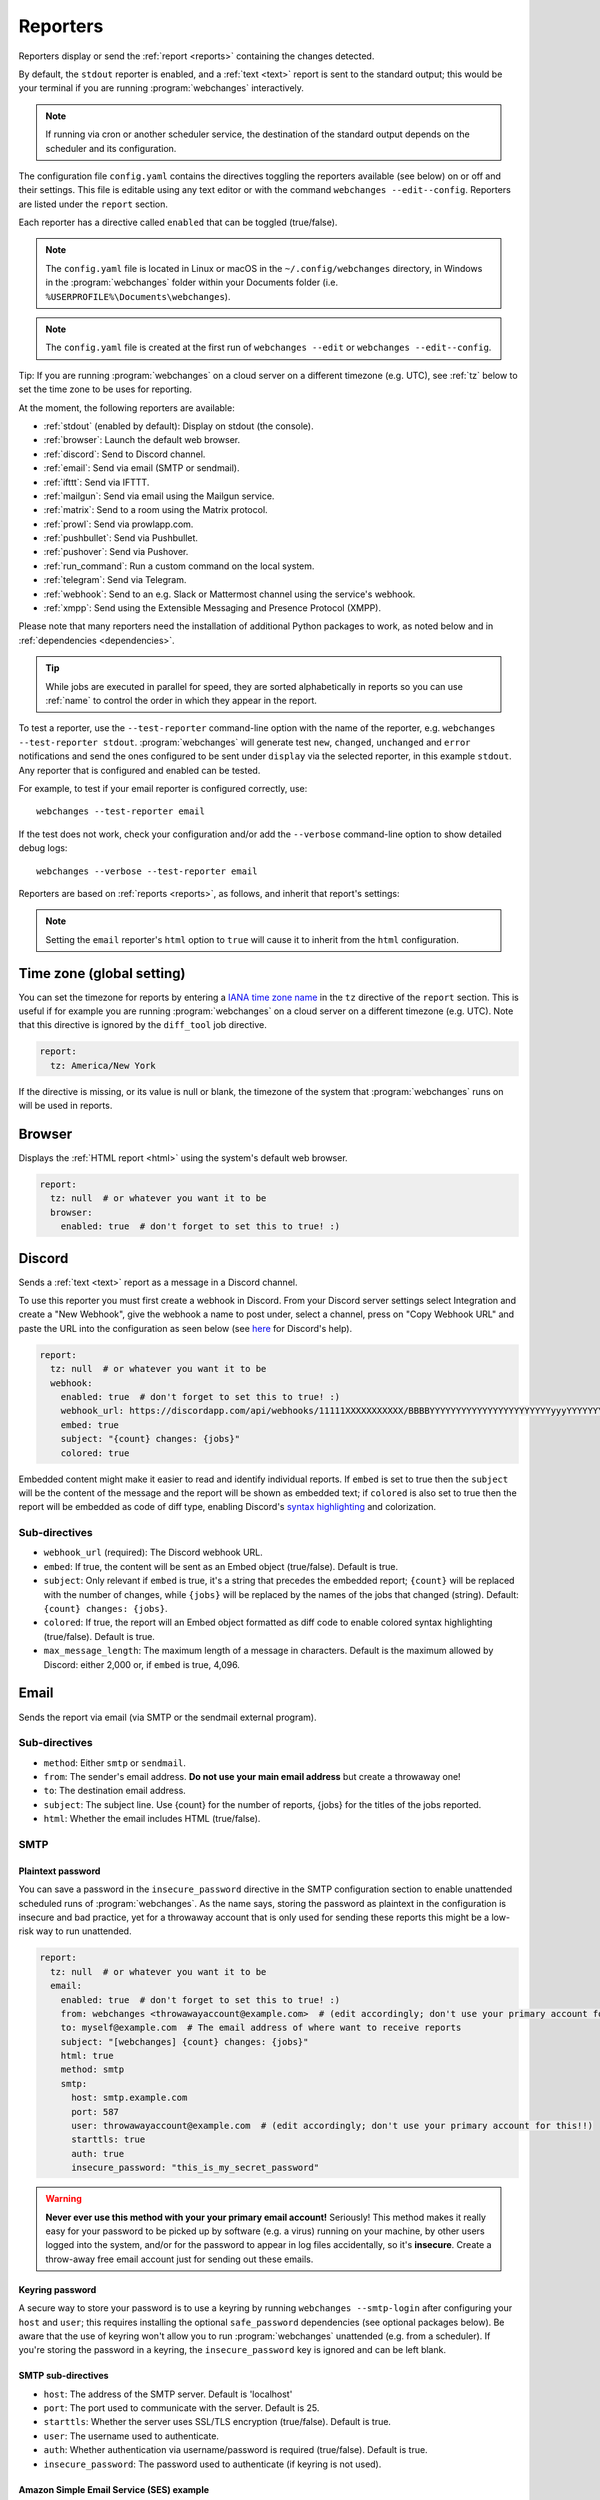 .. _reporters:

=========
Reporters
=========
Reporters display or send the :ref:`report <reports>` containing the changes detected.

By default, the ``stdout`` reporter is enabled, and a :ref:`text <text>` report is sent to the standard output; this
would be your terminal if you are running :program:`webchanges` interactively.

.. note::
   If running via cron or another scheduler service, the destination of the standard output depends on the scheduler and
   its configuration.

The configuration file ``config.yaml`` contains the directives toggling the reporters available (see below) on
or off and their settings. This file is editable using any text editor or with the command
``webchanges --edit--config``. Reporters are listed  under the ``report`` section.

Each reporter has a directive called ``enabled`` that can be toggled (true/false).

.. note::
   The ``config.yaml`` file is located in Linux or macOS in the ``~/.config/webchanges`` directory, in Windows in
   the :program:`webchanges` folder within your Documents folder (i.e. ``%USERPROFILE%\Documents\webchanges``).

.. note::
   The ``config.yaml`` file is created at the first run of ``webchanges --edit`` or ``webchanges --edit--config``.

Tip: If you are running :program:`webchanges` on a cloud server on a different timezone (e.g. UTC), see :ref:`tz`
below to set the time zone to be uses for reporting.

At the moment, the following reporters are available:

* :ref:`stdout` (enabled by default): Display on stdout (the console).
* :ref:`browser`: Launch the default web browser.
* :ref:`discord`: Send to Discord channel.
* :ref:`email`: Send via email (SMTP or sendmail).
* :ref:`ifttt`: Send via IFTTT.
* :ref:`mailgun`: Send via email using the Mailgun service.
* :ref:`matrix`: Send to a room using the Matrix protocol.
* :ref:`prowl`: Send via prowlapp.com.
* :ref:`pushbullet`: Send via Pushbullet.
* :ref:`pushover`: Send via Pushover.
* :ref:`run_command`: Run a custom command on the local system.
* :ref:`telegram`: Send via Telegram.
* :ref:`webhook`: Send to an e.g. Slack or Mattermost channel using the service's webhook.
* :ref:`xmpp`: Send using the Extensible Messaging and Presence Protocol (XMPP).

.. To convert the "webchanges --features" output, use:
   webchanges --features | sed -e 's/^  \* \(.*\) - \(.*\)$/- **\1**: \2/'

Please note that many reporters need the installation of additional Python packages to work, as noted below and in
:ref:`dependencies <dependencies>`.


.. tip:: While jobs are executed in parallel for speed, they are sorted alphabetically in reports so you can use
   :ref:`name` to control the order in which they appear in the report.

.. versionchanged:: 3.11
   Reports are sorted by job name.

To test a reporter, use the ``--test-reporter`` command-line option with the name of the reporter, e.g.
``webchanges --test-reporter stdout``. :program:`webchanges` will generate test  ``new``, ``changed``, ``unchanged``
and ``error`` notifications and send the ones configured to be sent under ``display`` via the selected
reporter, in this example ``stdout``. Any reporter that is configured and enabled can be tested.

For example, to test if your email reporter is configured correctly, use::

   webchanges --test-reporter email

If the test does not work, check your configuration and/or add the ``--verbose`` command-line option to show
detailed debug logs::

   webchanges --verbose --test-reporter email


Reporters are based on :ref:`reports <reports>`, as follows, and inherit that report's settings:

.. inheritance-ascii-tree:: webchanges.reporters.ReporterBase

.. note::
   Setting the ``email`` reporter's ``html`` option to ``true`` will cause it to inherit from the ``html``
   configuration.


.. _tz:

Time zone (global setting)
--------------------------
You can set the timezone for reports by entering a `IANA time zone name
<https://en.wikipedia.org/wiki/List_of_tz_database_time_zones>`__ in the ``tz`` directive of the ``report`` section.
This is useful if for example you are running :program:`webchanges` on a cloud server on a different timezone (e.g.
UTC). Note that this directive is ignored by the ``diff_tool`` job directive.

.. code-block:: yaml

   report:
     tz: America/New York

If the directive is missing, or its value is null or blank, the timezone of the system that :program:`webchanges` runs
on will be used in reports.

.. versionadded:: 3.8



.. _browser:

Browser
-------
Displays the :ref:`HTML report <html>` using the system's default web browser.

.. code-block:: yaml

   report:
     tz: null  # or whatever you want it to be
     browser:
       enabled: true  # don't forget to set this to true! :)

.. versionadded:: 3.0



.. _discord:

Discord
-------
Sends a :ref:`text <text>` report as a message in a Discord channel.

To use this reporter you must first create a webhook in Discord. From your Discord server settings select Integration
and create a "New Webhook", give the webhook a name to post under, select a channel, press on "Copy Webhook URL" and
paste the URL into the configuration as seen below (see
`here <https://support.discord.com/hc/en-us/articles/228383668-Intro-to-Webhooks>`__ for Discord's help).

.. code:: yaml

   report:
     tz: null  # or whatever you want it to be
     webhook:
       enabled: true  # don't forget to set this to true! :)
       webhook_url: https://discordapp.com/api/webhooks/11111XXXXXXXXXXX/BBBBYYYYYYYYYYYYYYYYYYYYYYYyyyYYYYYYYYYYYYYY
       embed: true
       subject: "{count} changes: {jobs}"
       colored: true

Embedded content might make it easier to read and identify individual reports. If ``embed`` is set to true then the
``subject`` will be the content of the message and the report will be shown as embedded text; if ``colored`` is also
set to true then the report will be embedded as code of diff type, enabling Discord's `syntax highlighting
<https://highlightjs.org/static/demo/>`__ and colorization.

Sub-directives
~~~~~~~~~~~~~~
* ``webhook_url`` (required): The Discord webhook URL.
* ``embed``: If true, the content will be sent as an Embed object (true/false). Default is true.
* ``subject``: Only relevant if ``embed`` is true, it's a string that precedes the embedded report; ``{count}`` will be
  replaced with the number of changes, while ``{jobs}`` will be replaced by the names of the jobs that changed
  (string). Default: ``{count} changes: {jobs}``.
* ``colored``: If true, the report will an Embed object formatted as diff code to enable colored syntax highlighting
  (true/false). Default is true.
* ``max_message_length``: The maximum length of a message in characters. Default is the maximum allowed by
  Discord: either 2,000 or, if ``embed`` is true, 4,096.

.. versionchanged:: 3.9.2
   Added sub-directives ``embed``, ``subject`` and ``colored``.


.. _email:

Email
-----
Sends the report via email (via SMTP or the sendmail external program).

Sub-directives
~~~~~~~~~~~~~~
* ``method``: Either ``smtp`` or ``sendmail``.
* ``from``: The sender's email address. **Do not use your main email address** but create a throwaway one!
* ``to``: The destination email address.
* ``subject``: The subject line. Use {count} for the number of reports, {jobs} for the titles of the jobs reported.
* ``html``: Whether the email includes HTML (true/false).

.. _smtp:

SMTP
~~~~

Plaintext password
^^^^^^^^^^^^^^^^^^
You can save a password in the ``insecure_password`` directive in the SMTP configuration section to enable unattended
scheduled runs of :program:`webchanges`. As the name says, storing the password as plaintext in the configuration is
insecure and bad practice, yet for a throwaway account that is only used for sending these reports this might be a
low-risk way to run unattended.

.. code-block:: yaml

   report:
     tz: null  # or whatever you want it to be
     email:
       enabled: true  # don't forget to set this to true! :)
       from: webchanges <throwawayaccount@example.com>  # (edit accordingly; don't use your primary account for this!!)
       to: myself@example.com  # The email address of where want to receive reports
       subject: "[webchanges] {count} changes: {jobs}"
       html: true
       method: smtp
       smtp:
         host: smtp.example.com
         port: 587
         user: throwawayaccount@example.com  # (edit accordingly; don't use your primary account for this!!)
         starttls: true
         auth: true
         insecure_password: "this_is_my_secret_password"

.. warning::
   **Never ever use this method with your your primary email account!**  Seriously! This method makes it really easy
   for your password to be picked up by software (e.g. a virus) running on your machine, by other users logged into
   the system, and/or for the password to appear in log files accidentally, so it's **insecure**. Create a throw-away
   free email account just for sending out these emails.

.. _smtp-login-with-keychain:

Keyring password
^^^^^^^^^^^^^^^^
A secure way to store your password is to use a keyring by running ``webchanges --smtp-login`` after configuring your
``host`` and ``user``; this requires installing the optional ``safe_password`` dependencies (see optional packages
below). Be aware that the use of keyring won't allow you to run :program:`webchanges` unattended (e.g. from a
scheduler). If you're storing the password in a keyring, the ``insecure_password`` key is ignored and can be left
blank.

SMTP sub-directives
^^^^^^^^^^^^^^^^^^^
* ``host``: The address of the SMTP server. Default is 'localhost'
* ``port``: The port used to communicate with the server. Default is 25.
* ``starttls``: Whether the server uses SSL/TLS encryption (true/false). Default is true.
* ``user``: The username used to authenticate.
* ``auth``: Whether authentication via username/password is required (true/false). Default is true.
* ``insecure_password``: The password used to authenticate (if keyring is not used).

Amazon Simple Email Service (SES) example
^^^^^^^^^^^^^^^^^^^^^^^^^^^^^^^^^^^^^^^^^
First ensure that you have configured SES as per the `Quick start
<https://docs.aws.amazon.com/ses/latest/DeveloperGuide/quick-start.html>`__

Create an email address just for sending mails from :program:`webchanges` and similar programs for security reasons (so
you can easily recover from a compromised user/password leak from, e.g. from a scan of your jobs file), then configure
these directives as follows:

.. code-block:: yaml

   report:
     tz: America/New_York  # or whatever you want it to be
     email:
       enabled: true  # don't forget to set this to true! :)
       from: my_programs@verified_domain.com  # (edit accordingly)
       to: your.destination@example.org  # The email address you want to send reports to
       subject: "{count} changes: {jobs}"
       html: true
       method: smtp
       smtp:
         host: email-smtp.us-west-2.amazonaws.com  # (edit accordingly)
         user: ABCDEFGHIJ1234567890  # (edit accordingly)
         port: 587  # (25 or 465 also work)
         starttls: true
         auth: true
         insecure_password: "this_is_my_secret_password"  # (edit accordingly)


.. _gmail:

Gmail example
^^^^^^^^^^^^^
.. important::
   The functionality described below is available only on Google Workspace and Google Cloud Identity accounts, but not
   on regular @gmail.com accounts, because as of "May 30, 2022 Google no longer supports the use of third-party apps or
   devices which ask you to sign in to your Google Account using only your username and password". You can still use a
   @gmail account address to send emails using the Amazon Simple Email Service (see above).

.. warning::
   You **do not want to do this with your primary Google account**, but rather set up a separate one just for
   sending mails from :program:`webchanges` and similar programs. Allowing less secure apps and storing the password
   (even if it's in the Keychain) is not good security practice for your primary account. You have been warned!

First configure your Google Workspace or Google Cloud Identity account to allow for "less secure" (password-based)
apps to login:

#. Go to https://myaccount.google.com/lesssecureapps
#. Turn Allow less secure apps access ON

For more information, see `Google's help <https://support.google.com/accounts/answer/6010255>`__.  This setting may not
be available if the account administrator turned the functionality off and you therefore cannot use this functionality.

Then configure these directives as follows:

.. code-block:: yaml

   report:
     tz: null  # or whatever you want it to be
     email:
       enabled: true  # don't forget to set this to true! :)
       from: my_programs@googleworkspacedomain.com  # (edit accordingly; don't use your primary account for this!!)
       to: your.destination@example.org  # The email address of where want to receive reports
       subject: "[webchanges] {count} changes: {jobs}"
       html: true
       method: smtp
       smtp:
         host: smtp.gmail.com
         user: my_programs@googleworkspacedomain.com  # (edit accordingly; don't use your primary account for this!!)
         port: 587
         starttls: true
         auth: true
         insecure_password: "this_is_my_secret_password"  # (edit accordingly)

.. _sendmail:

sendmail
~~~~~~~~

Calls the external `sendmail <https://www.proofpoint.com/us/products/email-protection/open-source-email-solution>`__
program, which must already be installed and configured.

Optional packages
~~~~~~~~~~~~~~~~~
If using a Keychain to store the password, you also need to:

* Install the ``safe_password`` :ref:`optional package <optional_packages>` as per below;
* Install all the dependencies of the ``keyring`` package as per documentation `here
  <https://pypi.org/project/keyring/>`__;
* Configure the ``keyring`` package to use the Keychain backend being used in your system following the instructions
  on the same page.

.. code-block:: bash

   pip install --upgrade webchanges[safe_password]



.. _ifttt:

IFTTT
-----
Sends a :ref:`text report <text>` as an IFTTT event.

To configure IFTTT events, you need to retrieve your key from `<https://ifttt.com/maker_webhooks/settings>`__.

The URL is shown in "Account Info" and has the following format:

.. code::

   https://maker.ifttt.com/use/{key}

In this URL, ``{key}`` is your API key. The configuration should look like this (you can pick any event name you want):

.. code:: yaml

   report:
     tz: null  # or whatever you want it to be
     ifttt:
       enabled: true  # don't forget to set this to true! :)
       key: aA12abC3D456efgHIjkl7m
       event: event_name_you_want

The event will contain three values in the posted JSON:

* ``value1``: The type of change (``new``, ``changed``, ``unchanged`` or ``error``)
* ``value2``: The name of the job (``name`` directive in ``jobs.yaml``)
* ``value3``: The location of the job (``url`` or ``command`` directive in ``jobs.yaml``)

These values will be passed on to the Action in your Recipe.



.. _mailgun:

Mailgun
-------
Sends a :ref:`text report <text>` via email using the commercial `Mailgun <https://www.mailgun.com/>`__ service.


Sub-directives
~~~~~~~~~~~~~~
* ``domain``: The domain.
* ``api_key``: API key (see `here
  <https://help.mailgun.com/hc/en-us/articles/203380100-Where-Can-I-Find-My-API-Key-and-SMTP-Credentials->`__).
* ``from_name``: Sender's name.
* ``from_mail``: Sender's email address.
* ``to``: Recipient's email address.
* ``subject``: The subject line. Use {count} for the number of reports, {jobs} for the titles of the jobs reported.
* ``region`` (optional): The code of the region if different from the US (e.g. ``eu``).



.. _matrix:

Matrix
------
Sends a :ref:`text <text>` or :ref:`Markdown <markdown>` report as a notification through the `Matrix protocol
<https://matrix.org>`__.

You first need to register a Matrix account for the bot on any home server.

You then need to acquire an access token and room ID, using the following instructions adapted from `this
guide <https://t2bot.io/docs/access_tokens/>`__:

#. Open `Riot.im <https://riot.im/app/>`__ in a private browsing window
#. Register/Log in as your bot, using its user ID and password.
#. Set the display name and avatar, if desired.
#. In the settings page, select the "Help & About" tab, scroll down to the bottom and click Access Token:
   <click to reveal>.
#. Copy the highlighted text to your configuration.
#. Join the room that you wish to send notifications to.
#. Go to the Room Settings (gear icon) and copy the *Internal Room ID* from the bottom.
#. Close the private browsing window **but do not log out, as this invalidates the Access Token**.

Here is a sample configuration:

.. code:: yaml

   report:
     tz: null  # or whatever you want it to be
     matrix:
       enabled: true  # don't forget to set this to true! :)
       homeserver: https://matrix.org
       access_token: "YOUR_TOKEN_HERE"
       room_id: "!roomroomroom:matrix.org"

You will probably want to use the following configuration for the ``markdown`` report, if you intend to post change
notifications to a public Matrix room, as the messages quickly become noisy:

.. code:: yaml

   report:
     tz: null  # or whatever you want it to be
     markdown:
       enabled: true  # don't forget to set this to true! :)
       markdown: false
       details: false
       footer: false
       minimal: true



.. _prowl:

Prowl
-----
Sends a :ref:`text report <text>` through the `Prowl <https://www.prowlapp.com>`__ push notification service (iOS only).

To achieve this, you should register a new Prowl account, and have the Prowl application installed on your iOS device.

To create an API key:

#. Log into the Prowl website at https://www.prowlapp.com/api_settings.php.
#. If needed, navigate to the "API Keys" tab.
#. Scroll to the "Generate a new API key" section.
#. Give the key a note that will remind you you've used it for this service.
#. Press "Generate Key".
#. Copy the resulting key.

Here is a sample configuration:

.. code:: yaml

   report:
     tz: null  # or whatever you want it to be
     prowl:
       enabled: true  # don't forget to set this to true! :)
       api_key: "<your api key here>"
       priority: 2
       application: webchanges example
       subject: "{count} changes: {jobs}"

The "subject" field will be used as the name of the Prowl event. The application field is prepended to the event and
shown as the source of the event in the Prowl App.

.. versionadded:: 3.0.1



.. _pushbullet:

Pushbullet
----------
Sends a :ref:`text report <text>` through  the `Pushbullet <https://www.pushbullet.com>`__ notification service.

Pushbullet notifications are configured similarly to :ref:`Pushover`. You will need to add to the configuration your
Pushbullet Access Token, which you can generate at https://www.pushbullet.com/#settings.

Required packages
~~~~~~~~~~~~~~~~~
To use this report you need to install :ref:`optional packages <optional_packages>`. Install them using:

.. code-block:: bash

   pip install --upgrade webchanges[pushbullet]



.. _pushover:

Pushover
--------
Sends a :ref:`text report <text>` through  the `Pushover <https://pushover.net>`__ notification service.

You can configure webchanges to send real time notifications about changes via `Pushover <https://pushover.net>`__.
Firsly, make sure you have the required packages installed (see below). Then edit your configuration file
(``webchanges --edit-config``) and enable pushover. You will also need to add to the config your Pushover user key
and a unique app key (generated by registering webchanges as an application on your `Pushover account
<https://pushover.net/apps/build>`__.

You can send to a specific device by using the device name, as indicated when you add or view your list of devices in
the Pushover console. For example ``device: MyPhone``, or ``device: MyLaptop``. To send to *all* of your devices,
set ``device: null`` in your config (``webchanges --edit-config``) or leave out the device configuration completely.

Setting the priority is possible via the ``priority`` config option, which can be ``lowest``, ``low``, ``normal``,
``high`` or ``emergency``. Any other setting (including leaving the option unset) maps to ``normal``.

Required packages
~~~~~~~~~~~~~~~~~
To use this report you need to install :ref:`optional packages <optional_packages>`. Install them using:

.. code-block:: bash

   pip install --upgrade webchanges[pushover]



.. _run_command:

run_command
-----------
Runs a command on your local system supplying a :ref:`text report <text>`.

Any text in the command that matches the keywords below will be substituted as follows:

+------------------+------------------------------------------------------------------------------------+
| Text in command  | Replacement                                                                        |
+==================+====================================================================================+
| ``{count}``      | The number of reports                                                              |
+------------------+------------------------------------------------------------------------------------+
| ``{jobs}``       | The titles of the jobs reported                                                    |
+------------------+------------------------------------------------------------------------------------+
| ``{text}``       | The report in text format                                                          |
+------------------+------------------------------------------------------------------------------------+

For example, in Windows we can make a MessageBox pop up:

.. code-block:: yaml

   report:
     tz: null  # or whatever you want it to be
     run_command:
       enabled: true  # don't forget to set this to true! :)
       command: start /MIN PowerShell -Command "Add-Type -AssemblyName PresentationFramework;[System.Windows.MessageBox]::Show('{count} changes: {jobs}\n{text}')"

All environment variables are preserved and the following ones added:

+------------------------------------+------------------------------------------------------------------+
| Environment variable               | Description                                                      |
+====================================+==================================================================+
| ``WEBCHANGES_REPORT_CONFIG_JSON``  | All report parameters in JSON format                             |
+------------------------------------+------------------------------------------------------------------+
| ``WEBCHANGES_CHANGED_JOBS_JSON``   | All parameters of changed jobs in JSON format                    |
+------------------------------------+------------------------------------------------------------------+

If the command generates an error, the output of the error will be reported in the first line(s).

.. versionadded:: 3.8
.. versionchanged:: 3.9
   Added environment variable ``WEBCHANGES_CHANGED_JOBS_JSON``



.. _stdout:

stdout
------
Displays a :ref:`text report <text>` on stdout (the console).

Optional sub-directives
~~~~~~~~~~~~~~~~~~~~~~~
* ``color``: Uses color (green for additions, red for deletions) (true/false).



.. _telegram:

Telegram
--------
Sends a :ref:`Markdown report <markdown>` to Telegram using its `Bot API <https://core.telegram.org/bots/api>`__.

Groups
~~~~~~
A Telegram `group <https://telegram.org/tour/groups>`__ is the standard method used to receive notifications from
:program:`webchanges`. To create one, from your Telegram app chat up `BotFather
<https://core.telegram.org/bots#6-botfather>`__ (New Message, Search, “BotFather”),
then say ``/newbot`` and follow the instructions. Eventually it will tell you the bot's unique authentication token
(along the lines of ``110201543:AAHdqTcvCH1vGWJxfSeofSAs0K5PALDsaw``); add it to your configuration file (run
``webchanges --edit-config``) as below, and save the file.

.. code:: yaml

   report:
     tz: null  # or whatever you want it to be
     telegram:
       enabled: true  # don't forget to set this to true! :)
       bot_token: "110201543:AAHdqTcvCH1vGWJxfSeofSAs0K5PALDsaw"  # replace with your bot's token
       chat_id: ""  # empty for now

Next click on the link of your chat bot (starts with \https://t.me/) and, on the new screen, click on start (which will
send the message ``/start``) and enter any text ("Hello" is fine). Then run ``webchanges --telegram-chats``, which
will list the group(s) the bot is involved with as well as their unique identifier(s). Enter the identifier(s) of the
group(s) you want to be notified into the configuration file (run ``webchanges --edit-config``) as ``chat_id``:

.. code:: yaml

   report:
     tz: null  # or whatever you want it to be
     telegram:
       enabled: true  # don't forget to set this to true! :)
       bot_token: "110201543:AAHdqTcvCH1vGWJxfSeofSAs0K5PALDsaw"  # replace with your bot's token
       chat_id: 88888888  # the chat id where the messages should be sent
       silent: false  # set to true to receive a notification without any sound

You may add multiple chat IDs as a YAML list:

.. code:: yaml

   report:
     tz: null  # or whatever you want it to be
     telegram:
       enabled: true  # don't forget to set this to true! :)
       bot_token: "110201543:AAHdqTcvCH1vGWJxfSeofSAs0K5PALDsaw"  # replace with your bot's token
       chat_id:
         - 11111111  # positive chat IDs are private groups
         - -22222222  # negative chat IDs are public groups
       silent: true  # set to false to receive a notification with sound

.. note::

   Before adding a group to :program:`webchanges`, make sure that it has at least one message in it.

.. hint::

   Public groups have chat IDs starting with a ``-`` (negative) sign; make sure you don't leave this out by mistake!

Channels
~~~~~~~~
To notify a Telegram `channel <https://telegram.org/tour/channels>`__ of which the bot is admin of, enter the the
username of the channel (the text after \https://t.me/s/, prefixed by an @) as a ``chat_id``, like this:

.. code:: yaml

   report:
     tz: null  # or whatever you want it to be
     telegram:
       enabled: true  # don't forget to set this to true! :)
       bot_token: "110201543:AAHdqTcvCH1vGWJxfSeofSAs0K5PALDsaw"  # replace with your bot's token
       chat_id:
         - "@channelusername"  # replace with your channel's username

Optional sub-directives
~~~~~~~~~~~~~~~~~~~~~~~
* ``silent``: Receive a notification without any sound (true/false). Default is false.


.. versionchanged:: 3.7
   Switched from the ``text`` to the ``markdown`` report type.

.. versionadded:: 3.7
   ``silent`` sub-directive.



.. _webhook:

Webhook (Slack, Mattermost etc.)
--------------------------------
Sends a :ref:`text <text>` or :ref:`Markdown <markdown>` report to services such as Slack, Mattermost etc. using a
webhook.

.. code:: yaml

   report:
     tz: null  # or whatever you want it to be
     webhook:
       enabled: true  # don't forget to set this to true! :)
       webhook_url: https://hooks.slack.com/services/T50TXXXXXU/BDVYYYYYYY/PWTqwyFM7CcCfGnNzdyDYZ

``webhook`` uses the :ref:`text report <text>` type unless the sub-directive ``markdown: true`` is present, in
which case it uses the :ref:`Markdown report <markdown>`.

Slack
~~~~~
To set up Slack, create a new Slack app in the workspace where you want to post messages, toggle **Activate Incoming
Webhooks** on in the Features page, click **Add New Webhook to Workspace**, pick a channel that the app will post to,
then click **Authorize** (see `here
<https://slack.com/intl/en-sg/help/articles/115005265063-Incoming-webhooks-for-Slack>`__). Copy the webhook URL and
paste it into the configuration as seen above.

Mattermost
~~~~~~~~~~
To set up Mattermost follow the documentation `here <https://docs.mattermost.com/developer/webhooks-incoming.html>`__
to generate a webhook URL and paste it into the configuration as such (note that Mattermost prefers markdown so we're
setting ``markdown: true``):

.. code:: yaml

   report:
     tz: null  # or whatever you want it to be
     webhook:
       enabled: true  # don't forget to set this to true! :)
       webhook_url: http://{your-mattermost-site}/hooks/xxx-generatedkey-xxx
       markdown: true  # Mattermost prefers markdown

Sub-directives
~~~~~~~~~~~~~~
* ``webhook_url`` (required): The webhook URL.
* ``markdown``: Whether to send Markdown instead of plain text (true/false). Default is false.
* ``max_message_length``: The maximum length of a message in characters. Default is 40,000.

.. versionchanged:: 3.0.1
   Renamed from ``slack`` to ``webhook`` and added the ``markdown`` sub-directive.


.. _xmpp:

XMPP
----
Sends a :ref:`text report <text>` using the XMPP protocol.

This reporter should be only used with a new XMPP account that is exclusively used for :program:`webchanges`.

Here is a sample configuration:

.. code:: yaml

   report:
     tz: null  # or whatever you want it to be
     xmpp:
       enabled: true  # don't forget to set this to true! :)
       sender: "BOT_ACCOUNT_NAME"
       recipient: "YOUR_ACCOUNT_NAME"

You can store your password securely on a Keychain if you have one installed by running ``webchanges --xmpp-login``;
this also requires having the optional ``safe_password`` dependencies installed (see below). However, be aware that
the use of safe password and ``keyring`` won't allow you to run :program:`webchanges` unattended (e.g. from a
scheduler), so you can save the password in the ``insecure_password`` directive in the XMPP config instead:

.. code-block:: yaml

   report:
     tz: null  # or whatever you want it to be
     xmpp:
       enabled: true  # don't forget to set this to true! :)
       sender: "BOT_ACCOUNT_NAME"
       recipient: "YOUR_ACCOUNT_NAME"
       insecure_password: "this_is_my_secret_password"

As the name says, storing the password as plaintext in the configuration is insecure and bad practice, yet for an
account that only sends these reports this might be a low-risk way.

Required packages
~~~~~~~~~~~~~~~~~
To run jobs with this reporter, you need to install :ref:`optional packages <optional_packages>`. Install them using:

.. code-block:: bash

   pip install --upgrade webchanges[xmpp]

Optional packages
~~~~~~~~~~~~~~~~~
If using a Keychain to store the password, you also need to:

* install the ``safe_password`` :ref:`optional package <optional_packages>` as per below,
* install all the dependencies of the ``keyring`` package as per documentation `here
  <https://pypi.org/project/keyring/>`_,
* configure the ``keyring`` package to use the keychain backend you're using in your system following the instructions
  on the same page.

.. code-block:: bash

   pip install --upgrade webchanges[safe_password]
